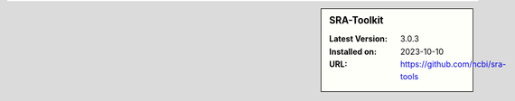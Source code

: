.. sidebar:: SRA-Toolkit

   :Latest Version: 3.0.3
   :Installed on: 2023-10-10
   :URL: https://github.com/ncbi/sra-tools
